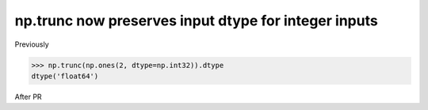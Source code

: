 np.trunc now preserves input dtype for integer inputs
-----------------------------------------------------

Previously

.. code-block:: python

    >>> np.trunc(np.ones(2, dtype=np.int32)).dtype
    dtype('float64')

After PR

.. code-block:: python
    >>> np.trunc(np.ones(2, dtype=np.int32)).dtype
    dtype('int32')
